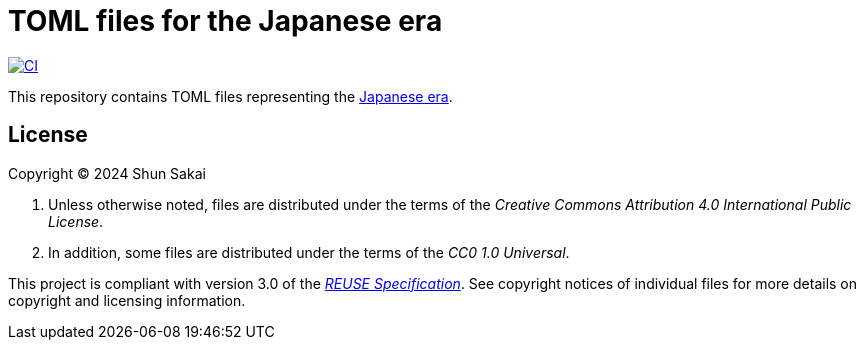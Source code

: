 // SPDX-FileCopyrightText: None
//
// SPDX-License-Identifier: CC0-1.0

= TOML files for the Japanese era
:project-url: https://github.com/sorairolake/japanese-era-toml
:shields-url: https://img.shields.io
:ci-badge: {shields-url}/github/actions/workflow/status/sorairolake/japanese-era-toml/CI.yaml?branch=develop&style=for-the-badge&logo=github&label=CI
:ci-url: {project-url}/actions?query=branch%3Adevelop+workflow%3ACI++
:enwp-url: https://en.wikipedia.org
:enwp-article-url: {enwp-url}/wiki/Japanese_era_name
:reuse-spec-url: https://reuse.software/spec/

image:{ci-badge}[CI,link={ci-url}]

This repository contains TOML files representing the
{enwp-article-url}[Japanese era].

== License

Copyright (C) 2024 Shun Sakai

. Unless otherwise noted, files are distributed under the terms of the
  _Creative Commons Attribution 4.0 International Public License_.
. In addition, some files are distributed under the terms of the _CC0 1.0
  Universal_.

This project is compliant with version 3.0 of the
{reuse-spec-url}[_REUSE Specification_]. See copyright notices of individual
files for more details on copyright and licensing information.
